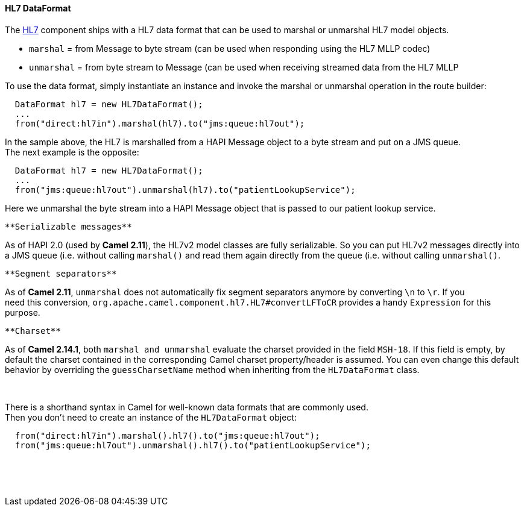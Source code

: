 [[ConfluenceContent]]
[[HL7DataFormat-HL7DataFormat]]
HL7 DataFormat
^^^^^^^^^^^^^^

The link:hl7.html[HL7] component ships with a HL7 data format that can
be used to marshal or unmarshal HL7 model objects.

* `marshal` = from Message to byte stream (can be used when responding
using the HL7 MLLP codec)
* `unmarshal` = from byte stream to Message (can be used when receiving
streamed data from the HL7 MLLP

To use the data format, simply instantiate an instance and invoke the
marshal or unmarshal operation in the route builder:

[source,brush:,java;,gutter:,false;,theme:,Default]
----
  DataFormat hl7 = new HL7DataFormat();
  ...
  from("direct:hl7in").marshal(hl7).to("jms:queue:hl7out");
----

In the sample above, the HL7 is marshalled from a HAPI Message object to
a byte stream and put on a JMS queue. +
The next example is the opposite:

[source,brush:,java;,gutter:,false;,theme:,Default]
----
  DataFormat hl7 = new HL7DataFormat();
  ...
  from("jms:queue:hl7out").unmarshal(hl7).to("patientLookupService");
----

Here we unmarshal the byte stream into a HAPI Message object that is
passed to our patient lookup service.

[Tip]
====
 **Serializable messages**

As of HAPI 2.0 (used by *Camel 2.11*), the HL7v2 model classes are fully
serializable. So you can put HL7v2 messages directly into a JMS queue
(i.e. without calling `marshal()` and read them again directly from the
queue (i.e. without calling `unmarshal()`.

====

[Note]
====
 **Segment separators**

As of *Camel 2.11*, `unmarshal` does not automatically fix segment
separators anymore by converting `\n` to `\r`. If you +
need this conversion, `org.apache.camel.component.hl7.HL7#convertLFToCR`
provides a handy `Expression` for this purpose.

====

[Note]
====
 **Charset**

As of *Camel 2.14.1*, both `marshal and unmarshal` evaluate the charset
provided in the field `MSH-18`. If this field is empty, by default the
charset contained in the corresponding Camel charset property/header is
assumed. You can even change this default behavior by overriding the
`guessCharsetName` method when inheriting from the `HL7DataFormat`
class.

====

 

There is a shorthand syntax in Camel for well-known data formats that
are commonly used. +
Then you don't need to create an instance of the `HL7DataFormat` object:

[source,brush:,java;,gutter:,false;,theme:,Default]
----
  from("direct:hl7in").marshal().hl7().to("jms:queue:hl7out");
  from("jms:queue:hl7out").unmarshal().hl7().to("patientLookupService");
----

 

 
